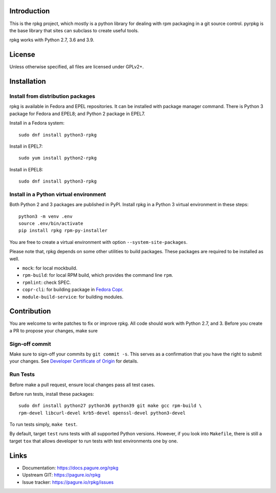 Introduction
============

This is the rpkg project, which mostly is a python library for dealing with
rpm packaging in a git source control.  pyrpkg is the base library that sites
can subclass to create useful tools.

rpkg works with Python 2.7, 3.6 and 3.9.

License
=======

Unless otherwise specified, all files are licensed under GPLv2+.

Installation
============

Install from distribution packages
----------------------------------

rpkg is available in Fedora and EPEL repositories. It can be installed with
package manager command. There is Python 3 package for Fedora and EPEL8;
and Python 2 package in EPEL7.

Install in a Fedora system::

    sudo dnf install python3-rpkg

Install in EPEL7::

    sudo yum install python2-rpkg

Install in EPEL8::

    sudo dnf install python3-rpkg

Install in a Python virtual environment
---------------------------------------

Both Python 2 and 3 packages are published in PyPI. Install rpkg in a Python 3
virtual environment in these steps::

    python3 -m venv .env
    source .env/bin/activate
    pip install rpkg rpm-py-installer

You are free to create a virtual environment with option ``--system-site-packages``.

Please note that, rpkg depends on some other utilities to build packages. These
packages are required to be installed as well.

* ``mock``: for local mockbuild.
* ``rpm-build``:  for local RPM build, which provides the command line ``rpm``.
* ``rpmlint``: check SPEC.
* ``copr-cli``: for building package in `Fedora Copr`_.
* ``module-build-service``: for building modules.

.. _`Fedora Copr`: https://copr.fedorainfracloud.org/

Contribution
============

You are welcome to write patches to fix or improve rpkg. All code should work
with Python 2.7, and 3. Before you create a PR to propose your changes,
make sure

Sign-off commit
---------------

Make sure to sign-off your commits by ``git commit -s``. This serves as a
confirmation that you have the right to submit your changes. See `Developer
Certificate of Origin`_ for details.

.. _Developer Certificate of Origin: https://developercertificate.org/

Run Tests
---------

Before make a pull request, ensure local changes pass all test cases.

Before run tests, install these packages::

    sudo dnf install python27 python36 python39 git make gcc rpm-build \
    rpm-devel libcurl-devel krb5-devel openssl-devel python3-devel

To run tests simply, ``make test``.

By default, target ``test`` runs tests with all supported Python versions.
However, if you look into ``Makefile``, there is still a target ``tox`` that
allows developer to run tests with test environments one by one.

Links
=====

* Documentation: https://docs.pagure.org/rpkg
* Upstream GIT: https://pagure.io/rpkg
* Issue tracker: https://pagure.io/rpkg/issues
